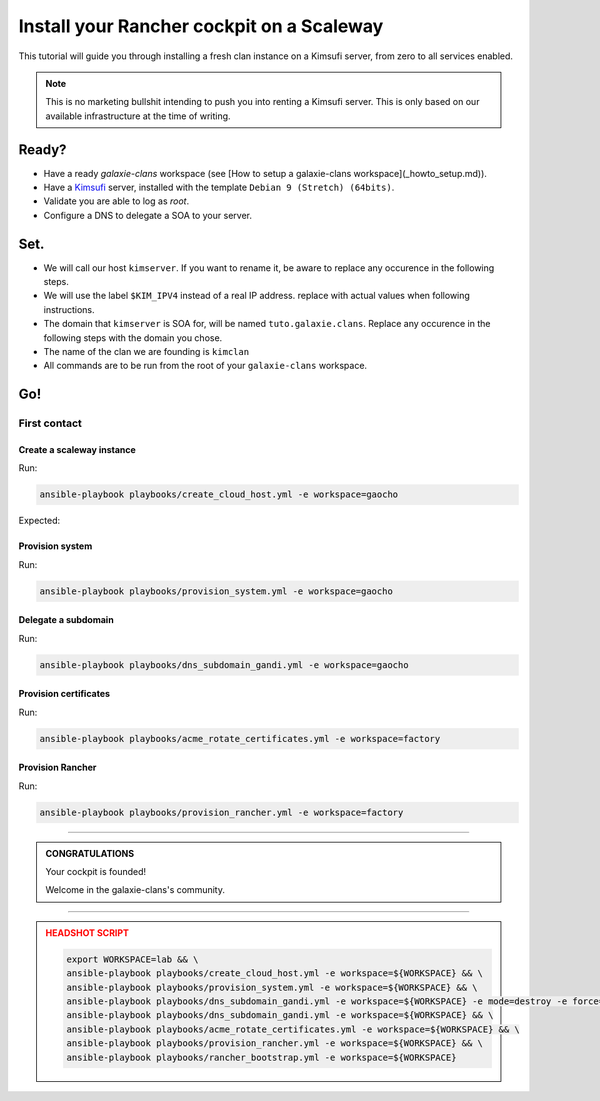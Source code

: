 ###########################
Install your Rancher cockpit on a Scaleway
###########################

This tutorial will guide you through installing a fresh clan instance on a Kimsufi server, from zero to
all services enabled. 

.. note::

    This is no marketing bullshit intending to push you into renting a Kimsufi server.
    This is only based on our available infrastructure at the time of writing.

Ready?
******

* Have a ready `galaxie-clans` workspace (see [How to setup a galaxie-clans workspace](_howto_setup.md)).
* Have a `Kimsufi <https://www.kimsufi.com/>`_ server, installed with the template ``Debian 9 (Stretch) (64bits)``.
* Validate you are able to log as `root`.
* Configure a DNS to delegate a SOA to your server.

Set.
****

* We will call our host ``kimserver``. If you want to rename it, be aware to replace any occurence in the following steps.
* We will use the label ``$KIM_IPV4`` instead of a real IP address. replace with actual values when following instructions.
* The domain that ``kimserver`` is SOA for, will be named ``tuto.galaxie.clans``. Replace any occurence in the following steps with the domain you chose.
* The name of the clan we are founding is ``kimclan``
* All commands are to be run from the root of your ``galaxie-clans`` workspace.

Go!
***

First contact
=============

Create a scaleway instance
--------------------------

Run:

.. code:: bash

    ansible-playbook playbooks/create_cloud_host.yml -e workspace=gaocho


Expected:

Provision system
----------------

Run:

.. code:: bash

    ansible-playbook playbooks/provision_system.yml -e workspace=gaocho

Delegate a subdomain
--------------------

Run:

.. code:: bash

    ansible-playbook playbooks/dns_subdomain_gandi.yml -e workspace=gaocho



Provision certificates
----------------------

Run:

.. code:: bash

    ansible-playbook playbooks/acme_rotate_certificates.yml -e workspace=factory

Provision Rancher
----------------------

Run:

.. code:: bash

    ansible-playbook playbooks/provision_rancher.yml -e workspace=factory

----

.. admonition:: CONGRATULATIONS
    :class: important

    Your cockpit is founded!

    Welcome in the galaxie-clans's community.

----

.. admonition:: HEADSHOT SCRIPT
    :class: danger

    .. code:: bash

        export WORKSPACE=lab && \
        ansible-playbook playbooks/create_cloud_host.yml -e workspace=${WORKSPACE} && \
        ansible-playbook playbooks/provision_system.yml -e workspace=${WORKSPACE} && \
        ansible-playbook playbooks/dns_subdomain_gandi.yml -e workspace=${WORKSPACE} -e mode=destroy -e force=true && \
        ansible-playbook playbooks/dns_subdomain_gandi.yml -e workspace=${WORKSPACE} && \
        ansible-playbook playbooks/acme_rotate_certificates.yml -e workspace=${WORKSPACE} && \
        ansible-playbook playbooks/provision_rancher.yml -e workspace=${WORKSPACE} && \
        ansible-playbook playbooks/rancher_bootstrap.yml -e workspace=${WORKSPACE}
